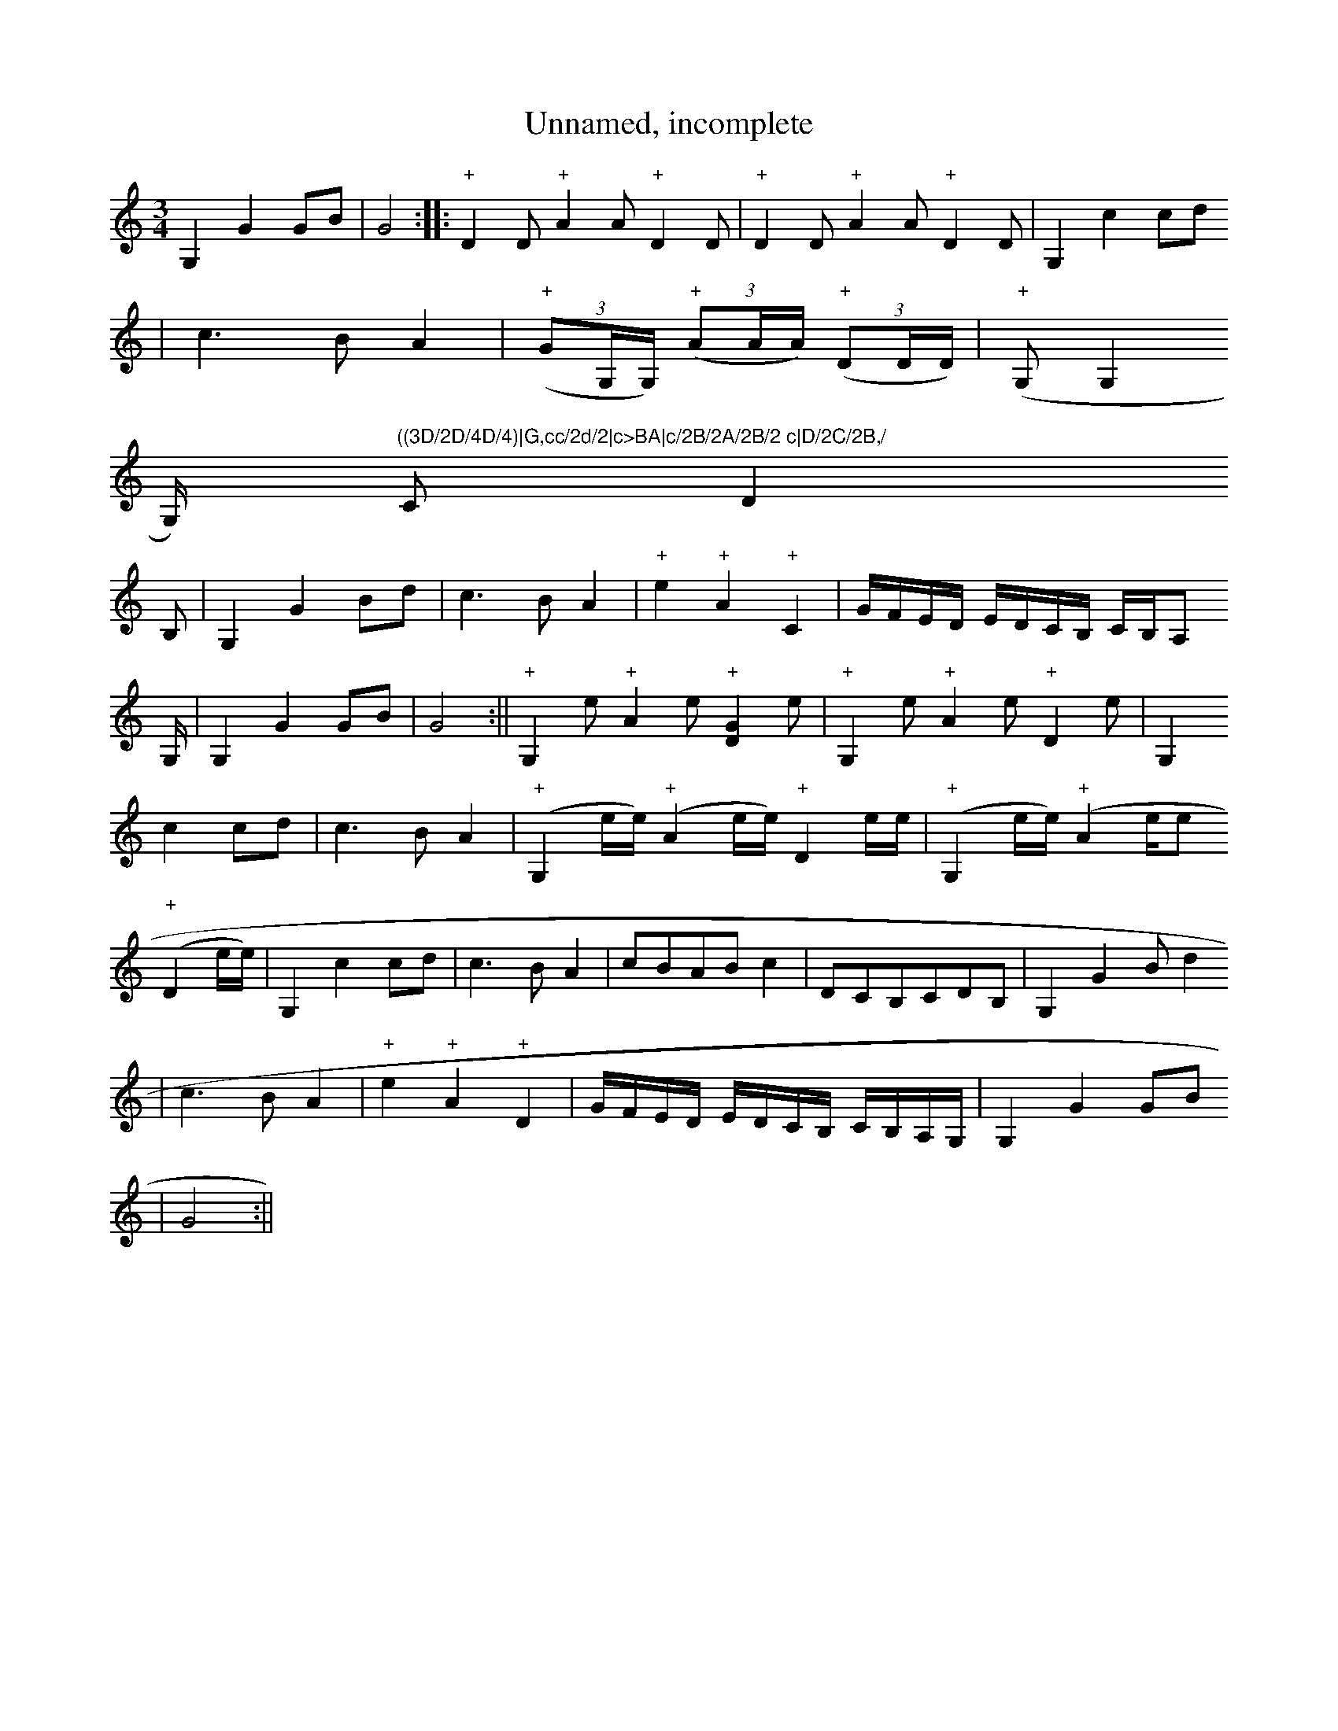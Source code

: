 X: 1
T:Unnamed, incomplete
M:3/4
L:1/4
S:Armitt MS
N:Tune takes up the whole page, and is obviously incomplete.  Notes
N:marked with a plus sign have no stems.  No key signature is given, but
N:except on the first line, no clef is given either.  We think its
N:bowing exercises.
K:C major
G,G G/2B/2|G2:||:"+"DD/2 "+"AA/2 "+"DD/2|"+"DD/2"+"AA/2"+"DD/2|G,cc/2d/2
|c>BA|((3"+"G/2,G,/4G,/4)"+" ((3A/2A/4A/4)"+" ((3D/2D/4D/4)|"+"((3G,/2G,
/4G,/4) "
+"((3A/2A/4A/4))"+"((3D/2D/4D/4)|G,cc/2d/2|c>BA|c/2B/2A/2B/2 c|D/2C/2B,/
2C/2D
/2B,/2|G,GB/2d/2|c>BA|"+"e"+"A"+"C|G/4F/4E/4D/4 E/4D/4C/4B,/4 C/4B,/4A,/
4G,/4|G,GG/2B/2|G2:||"+"G,e/2"+"Ae/2"+"[DG]e/2|"+"G,e/2"+"Ae/2"+"De/2|G,
cc/2d/2|c>BA|("+"G,e/4e/4)"+"(Ae/4e/4)"+"De/4e/4|"+"(G,e/4e/4)"+"(Ae/4e/
4)"+"(De/4e/4)|G,cc/2d/2|c>BA|c/2B/2A/2B/2c|D/2C/2B,/2C/2D/2B,/2|G,GB/2d
/2|c>BA|"+"e"+"A"+"D|G/4F/4E/4D/4 E/4D/4C/4B,/4 C/4B,/4A,/4G,/4|G,GG/2B/
2|G2:||
